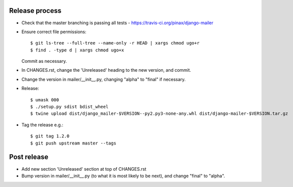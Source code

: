 Release process
---------------

* Check that the master branching is passing all tests - https://travis-ci.org/pinax/django-mailer

* Ensure correct file permissions::

    $ git ls-tree --full-tree --name-only -r HEAD | xargs chmod ugo+r
    $ find . -type d | xargs chmod ugo+x

  Commit as necessary.

* In CHANGES.rst, change the 'Unreleased' heading to the new version, and commit.

* Change the version in mailer/__init__.py, changing "alpha" to "final" if
  necessary.

* Release::

    $ umask 000
    $ ./setup.py sdist bdist_wheel
    $ twine upload dist/django_mailer-$VERSION--py2.py3-none-any.whl dist/django-mailer-$VERSION.tar.gz

* Tag the release e.g.::

    $ git tag 1.2.0
    $ git push upstream master --tags

Post release
------------

* Add new section 'Unreleased' section at top of CHANGES.rst

* Bump version in mailer/__init__.py (to what it is most likely to be next),
  and change "final" to "alpha".
